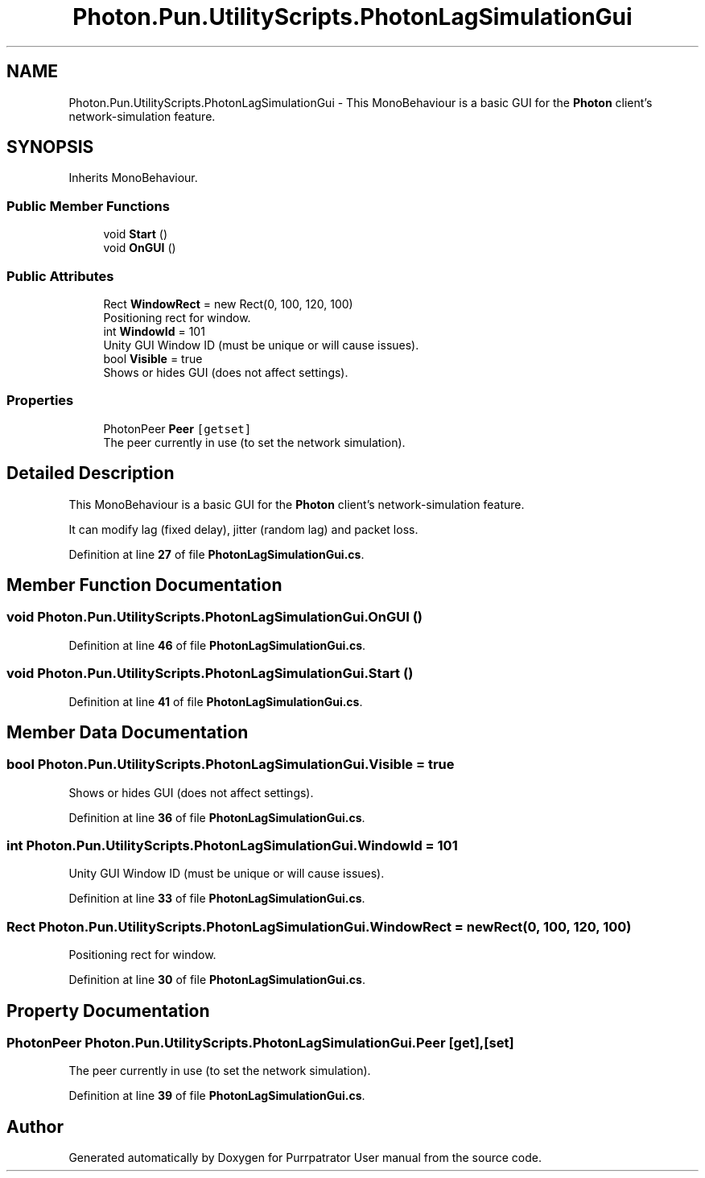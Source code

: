 .TH "Photon.Pun.UtilityScripts.PhotonLagSimulationGui" 3 "Mon Apr 18 2022" "Purrpatrator User manual" \" -*- nroff -*-
.ad l
.nh
.SH NAME
Photon.Pun.UtilityScripts.PhotonLagSimulationGui \- This MonoBehaviour is a basic GUI for the \fBPhoton\fP client's network-simulation feature\&.  

.SH SYNOPSIS
.br
.PP
.PP
Inherits MonoBehaviour\&.
.SS "Public Member Functions"

.in +1c
.ti -1c
.RI "void \fBStart\fP ()"
.br
.ti -1c
.RI "void \fBOnGUI\fP ()"
.br
.in -1c
.SS "Public Attributes"

.in +1c
.ti -1c
.RI "Rect \fBWindowRect\fP = new Rect(0, 100, 120, 100)"
.br
.RI "Positioning rect for window\&."
.ti -1c
.RI "int \fBWindowId\fP = 101"
.br
.RI "Unity GUI Window ID (must be unique or will cause issues)\&."
.ti -1c
.RI "bool \fBVisible\fP = true"
.br
.RI "Shows or hides GUI (does not affect settings)\&."
.in -1c
.SS "Properties"

.in +1c
.ti -1c
.RI "PhotonPeer \fBPeer\fP\fC [getset]\fP"
.br
.RI "The peer currently in use (to set the network simulation)\&."
.in -1c
.SH "Detailed Description"
.PP 
This MonoBehaviour is a basic GUI for the \fBPhoton\fP client's network-simulation feature\&. 

It can modify lag (fixed delay), jitter (random lag) and packet loss\&. 
.PP
Definition at line \fB27\fP of file \fBPhotonLagSimulationGui\&.cs\fP\&.
.SH "Member Function Documentation"
.PP 
.SS "void Photon\&.Pun\&.UtilityScripts\&.PhotonLagSimulationGui\&.OnGUI ()"

.PP
Definition at line \fB46\fP of file \fBPhotonLagSimulationGui\&.cs\fP\&.
.SS "void Photon\&.Pun\&.UtilityScripts\&.PhotonLagSimulationGui\&.Start ()"

.PP
Definition at line \fB41\fP of file \fBPhotonLagSimulationGui\&.cs\fP\&.
.SH "Member Data Documentation"
.PP 
.SS "bool Photon\&.Pun\&.UtilityScripts\&.PhotonLagSimulationGui\&.Visible = true"

.PP
Shows or hides GUI (does not affect settings)\&.
.PP
Definition at line \fB36\fP of file \fBPhotonLagSimulationGui\&.cs\fP\&.
.SS "int Photon\&.Pun\&.UtilityScripts\&.PhotonLagSimulationGui\&.WindowId = 101"

.PP
Unity GUI Window ID (must be unique or will cause issues)\&.
.PP
Definition at line \fB33\fP of file \fBPhotonLagSimulationGui\&.cs\fP\&.
.SS "Rect Photon\&.Pun\&.UtilityScripts\&.PhotonLagSimulationGui\&.WindowRect = new Rect(0, 100, 120, 100)"

.PP
Positioning rect for window\&.
.PP
Definition at line \fB30\fP of file \fBPhotonLagSimulationGui\&.cs\fP\&.
.SH "Property Documentation"
.PP 
.SS "PhotonPeer Photon\&.Pun\&.UtilityScripts\&.PhotonLagSimulationGui\&.Peer\fC [get]\fP, \fC [set]\fP"

.PP
The peer currently in use (to set the network simulation)\&.
.PP
Definition at line \fB39\fP of file \fBPhotonLagSimulationGui\&.cs\fP\&.

.SH "Author"
.PP 
Generated automatically by Doxygen for Purrpatrator User manual from the source code\&.
